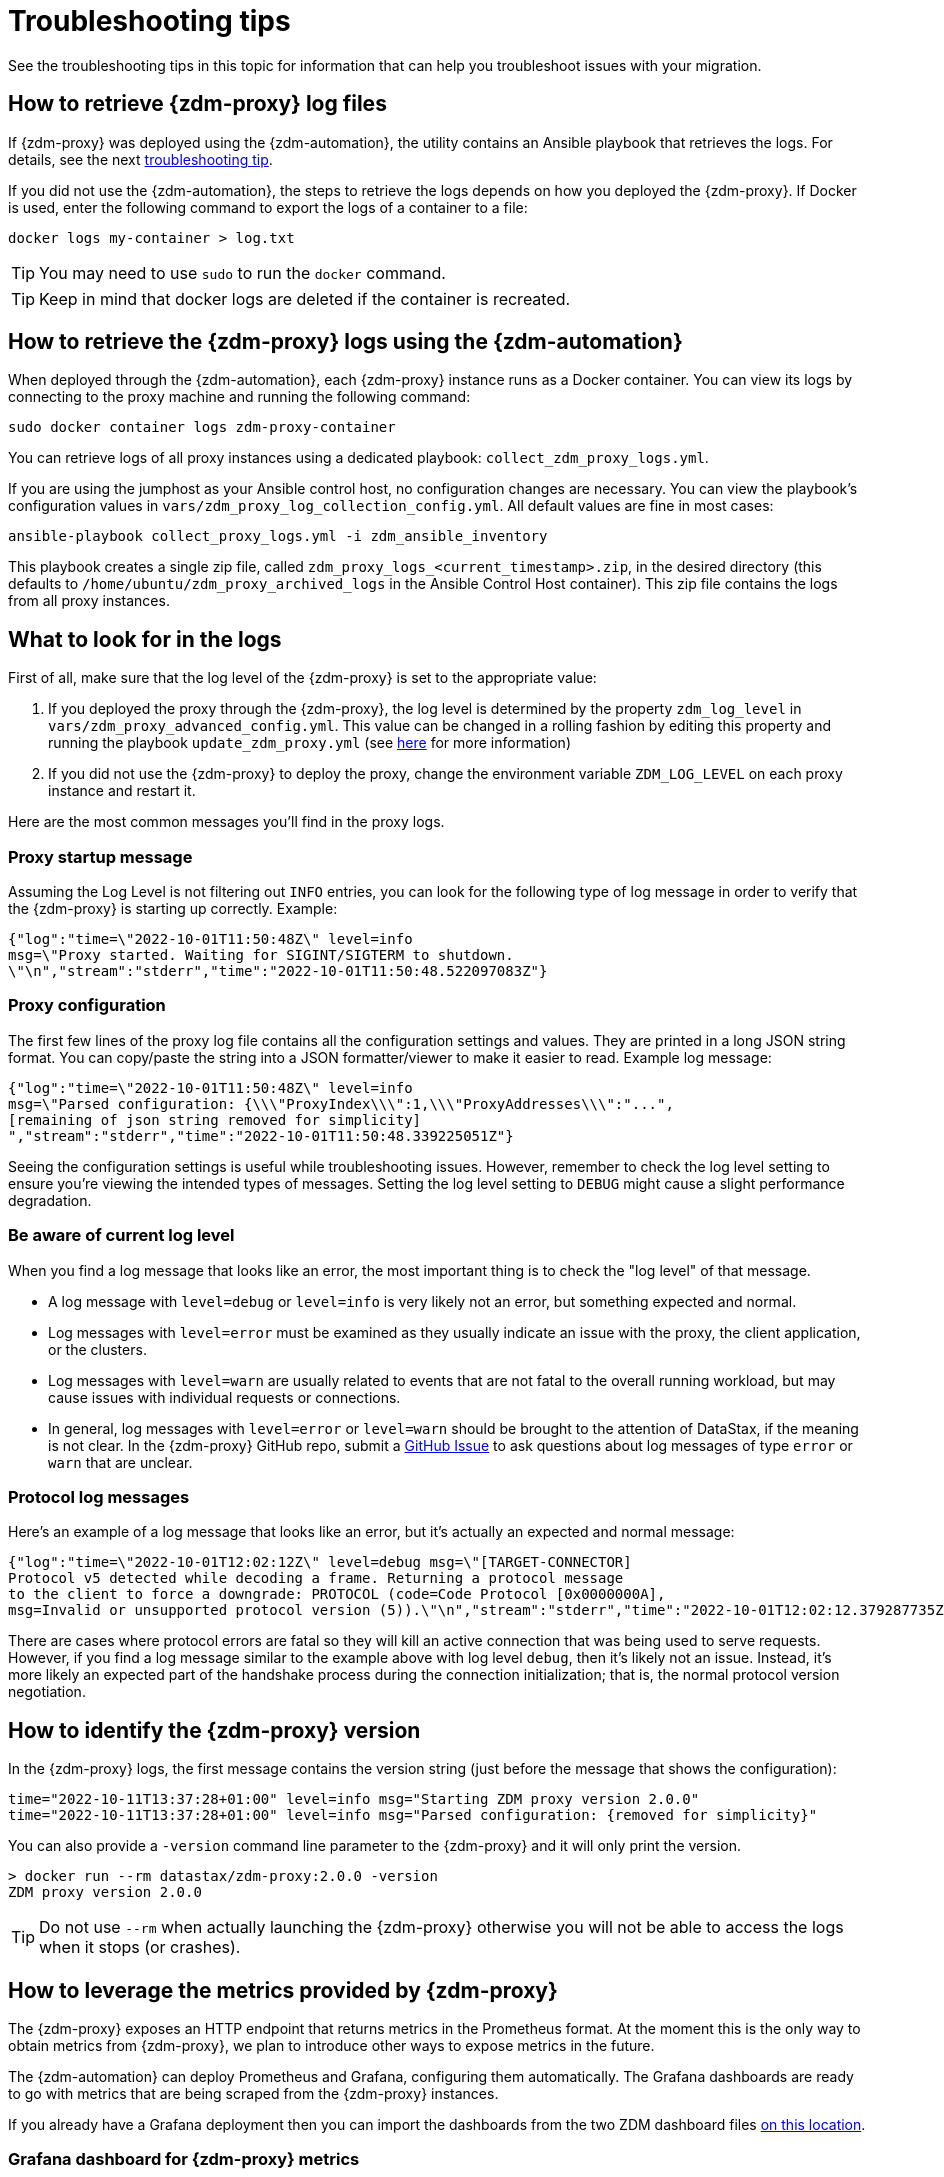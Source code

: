 = Troubleshooting tips

See the troubleshooting tips in this topic for information that can help you troubleshoot issues with your migration.

== How to retrieve {zdm-proxy} log files

If {zdm-proxy} was deployed using the {zdm-automation}, the utility contains an Ansible playbook that retrieves the logs. For details, see the next xref:migration-troubleshooting-tips.adoc#how-to-view-retrieve-logs[troubleshooting tip].

If you did not use the {zdm-automation}, the steps to retrieve the logs depends on how you deployed the {zdm-proxy}. If
Docker is used, enter the following command to export the logs of a container to a file:

```bash
docker logs my-container > log.txt
```
[TIP]
====
You may need to use `sudo` to run the `docker` command.
====

[TIP]
====
Keep in mind that docker logs are deleted if the container is recreated.
====

[#how-to-view-retrieve-logs]
== How to retrieve the {zdm-proxy} logs using the {zdm-automation}

When deployed through the {zdm-automation}, each {zdm-proxy} instance runs as a Docker container. You can view its logs by connecting to the proxy machine and running the following command:

```bash
sudo docker container logs zdm-proxy-container
```

You can retrieve logs of all proxy instances using a dedicated playbook: `collect_zdm_proxy_logs.yml`.

If you are using the jumphost as your Ansible control host, no configuration changes are necessary. You can view the playbook's configuration values in `vars/zdm_proxy_log_collection_config.yml`. All default values are fine in most cases:

```bash
ansible-playbook collect_proxy_logs.yml -i zdm_ansible_inventory
```

This playbook creates a single zip file, called `zdm_proxy_logs_<current_timestamp>.zip`, in the desired directory (this defaults to `/home/ubuntu/zdm_proxy_archived_logs` in the Ansible Control Host container). This zip file contains the logs from all proxy instances.

== What to look for in the logs

First of all, make sure that the log level of the {zdm-proxy} is set to the appropriate value:

. If you deployed the proxy through the {zdm-proxy}, the log level is determined by the property `zdm_log_level` in `vars/zdm_proxy_advanced_config.yml`. This value can be changed in a rolling fashion by editing this property and running the playbook `update_zdm_proxy.yml` (see xref:migration-manage-proxy-instances.adoc#change-mutable-config-property[here] for more information)

. If you did not use the {zdm-proxy} to deploy the proxy, change the environment variable `ZDM_LOG_LEVEL` on each proxy instance and restart it.

Here are the most common messages you'll find in the proxy logs.

=== Proxy startup message

Assuming the Log Level is not filtering out `INFO` entries, you can look for the following type of log message in order to verify that the {zdm-proxy} is starting up correctly. Example:

```json
{"log":"time=\"2022-10-01T11:50:48Z\" level=info
msg=\"Proxy started. Waiting for SIGINT/SIGTERM to shutdown.
\"\n","stream":"stderr","time":"2022-10-01T11:50:48.522097083Z"}
```

=== Proxy configuration

The first few lines of the proxy log file contains all the configuration settings and values. They are printed in a long JSON string format. You can copy/paste the string into a JSON formatter/viewer to make it easier to read. Example log message:

```json
{"log":"time=\"2022-10-01T11:50:48Z\" level=info
msg=\"Parsed configuration: {\\\"ProxyIndex\\\":1,\\\"ProxyAddresses\\\":"...",
[remaining of json string removed for simplicity]
","stream":"stderr","time":"2022-10-01T11:50:48.339225051Z"}
```

Seeing the configuration settings is useful while troubleshooting issues. However, remember to check the log level setting to ensure you're viewing the intended types of messages. Setting the log level setting to `DEBUG` might cause a slight performance degradation.

=== Be aware of current log level

When you find a log message that looks like an error, the most important thing is to check the "log level" of that message.

* A log message with `level=debug` or `level=info` is very likely not an error, but something expected and normal.

* Log messages with `level=error` must be examined as they usually indicate an issue with the proxy, the client application, or the clusters.

* Log messages with `level=warn` are usually related to events that are not fatal to the overall running workload, but may cause issues with individual requests or connections.

* In general, log messages with `level=error` or `level=warn` should be brought to the attention of DataStax, if the meaning is not clear.  In the {zdm-proxy} GitHub repo, submit a https://github.com/datastax/zdm-proxy/issues[GitHub Issue^] to ask questions about log messages of type `error` or `warn` that are unclear.

=== Protocol log messages

Here's an example of a log message that looks like an error, but it's actually an expected and normal message:

```json
{"log":"time=\"2022-10-01T12:02:12Z\" level=debug msg=\"[TARGET-CONNECTOR]
Protocol v5 detected while decoding a frame. Returning a protocol message
to the client to force a downgrade: PROTOCOL (code=Code Protocol [0x0000000A],
msg=Invalid or unsupported protocol version (5)).\"\n","stream":"stderr","time":"2022-10-01T12:02:12.379287735Z"}
```

There are cases where protocol errors are fatal so they will kill an active connection that was being used to serve requests. However, if you find a log message similar to the example above with log level `debug`, then it's likely not an issue. Instead, it's more likely an expected part of the handshake process during the connection initialization; that is, the normal protocol version negotiation.

== How to identify the {zdm-proxy} version

In the {zdm-proxy} logs, the first message contains the version string (just before the message that shows the configuration):


```
time="2022-10-11T13:37:28+01:00" level=info msg="Starting ZDM proxy version 2.0.0"
time="2022-10-11T13:37:28+01:00" level=info msg="Parsed configuration: {removed for simplicity}"
```

You can also provide a `-version` command line parameter to the {zdm-proxy} and it will only print the version.

```bash
> docker run --rm datastax/zdm-proxy:2.0.0 -version
ZDM proxy version 2.0.0
```

[TIP]
====
Do not use `--rm` when actually launching the {zdm-proxy} otherwise you will not be able to access the logs when it stops (or crashes).
====

== How to leverage the metrics provided by {zdm-proxy}

The {zdm-proxy} exposes an HTTP endpoint that returns metrics in the Prometheus format. At the moment this is the only way to obtain metrics from {zdm-proxy}, we plan to introduce other ways to expose metrics in the future. 

The {zdm-automation} can deploy Prometheus and Grafana, configuring them automatically. The Grafana dashboards are ready to go with metrics that are being scraped from the {zdm-proxy} instances. 

If you already have a Grafana deployment then you can import the dashboards from the two ZDM dashboard files https://github.com/datastax/zdm-proxy-automation/tree/main/grafana-dashboards[on this location^].

=== Grafana dashboard for {zdm-proxy} metrics

There are three groups of metrics in this dashboard:

* Proxy level metrics
* Node level metrics
* Asynchronous read requests metrics

image:zdm-grafana-proxy-dashboard1.png[Grafana dashboard shows three categories of ZDM metrics for the proxy.]

==== Proxy-level metrics

* Latency
** Read Latency - total latency measured by the {zdm-proxy} (including post processing like response aggregation) for read requests. This metric has two labels (reads_origin and reads_target), the label that has data will depend on which cluster is receiving the reads (controlled by the `ZDM_PRIMARY_CLUSTER` configuration setting of the {zdm-proxy}).
** Write Latency- total latency measured by the {zdm-proxy} (including post processing like response aggregation) for write requests.

* Throughput (same structure as the previous latency metrics)
** Read Throughput
** Write Throughput

* In-flight requests

* Number of client connections

* Prepared Statement cache
** Cache Misses - meaning, a prepared statement was sent to the {zdm-proxy}, but it wasn't on its cache, so the proxy returned an `UNPREPARED` response to make the driver send the `PREPARE` request again
** Number of cached prepared statements

* Request Failure Rates - Number of request failures per interval. You can set the interval via the `Error Rate interval` dashboard variable at the top.
** Read Failure Rate - one `cluster` label with two settings: `origin` and `target`. The label that contains data depends on the `ZDM_PRIMARY_CLUSTER` setting (same as the latency and throughput metrics)
** Write Failure Rate - one `failed_on` label with three settings: `origin`, `target` and `both`
*** `failed_on=origin` - the write request failed on the Origin cluster ONLY
*** `failed_on=target` - the write request failed on the Target cluster ONLY
*** `failed_on=both` - the write request failed on BOTH clusters

* Request Failure Counters - Number of total request failures (resets when the {zdm-proxy} instance is restarted)
** Read Failure Counters - same labels as read failure rate
** Write Failure Counters - same labels as write failure rate

To see error metrics by error type, see the node-level error metrics on the next section.

==== Node-level metrics

* Latency - metrics on this bucket are not split by request type like the proxy level latency metrics so writes and reads are mixed together
** Origin - latency measured by the {zdm-proxy} up to the point it received a response from the Origin connection
** Target - latency measured by the {zdm-proxy} up to the point it received a response from the Target connection

* Throughput - same as node level latency metrics, reads and writes are mixed together

* Number of connections per ORIGIN node and per TARGET node

* Number of errors per error type per ORIGIN node and per TARGET node. Possible values for the `error` type label:
** `error=client_timeout`
** `error=read_failure`
** `error=read_timeout`
** `error=write_failure`
** `error=write_timeout`
** `error=overloaded`
** `error=unavailable`
** `error=unprepared`

==== Asynchronous read requests metrics

These metrics are specific to asynchronous reads so they are only populated if asynchronous dual reads are enabled (`ZDM_READ_MODE=DUAL_ASYNC_ON_SECONDARY`).

* Latency
* Throughput
* Number of dedicated connections per node for async reads - whether it's ORIGIN or TARGET connections depends on the {zdm-proxy} configuration. That is, if the primary cluster is `ORIGIN` then the asynchronous reads are sent to TARGET.
* Number of errors per error type per node

==== Insights via the {zdm-proxy} metrics

Some examples of problems manifesting on these metrics:

* Number of client connections close to 1000 per {zdm-proxy} instance -  By default, {zdm-proxy} starts rejecting client connections after 1000.
* Always increasing PS cache metrics - both the **entries** and **misses** metrics
* Error metrics depending on the error type - these need to be evaluated on a per-case basis

=== Go runtime metrics dashboard and system dashboard

This dashboard in Grafana is not as important as the {zdm-proxy} dashboard. However, it may be useful to troubleshoot performance issues. Here you can see memory usage, Garbage Collection (GC) duration, open fds (file descriptors - useful to detect leaked connections), and the number of goroutines:

image:zdm-golang-dashboard.png[Golang metrics dashboard example is shown.]

Some examples of problem areas on these Go runtime metrics:

* An always increasing “open fds” metric
* GC latencies in (or close to) the triple digits of milliseconds frequently
* Always increasing memory usage
* Always increasing number of goroutines

The ZDM monitoring stack also includes a system-level dashboard collected through the Prometheus Node Exporter. This dashboard contains hardware and OS-level metrics for the host on which the proxy runs. This can be useful to check the available resources and identify low-level bottlenecks or issues.

== Reporting an issue

If you encounter a problem during your migration, please contact us. In the {zdm-proxy} GitHub repo, submit a https://github.com/datastax/zdm-proxy/issues[GitHub Issue^]. Only to the extent that the issue's description does not contain **your proprietary or private** information, please include the following:

* {zdm-proxy} version
* {zdm-proxy} logs - ideally at `debug` level if you can reproduce the issue easily and can tolerate a restart of the proxy instances to apply the configuration change
* Version of database software on the Origin and Target clusters (relevant for DSE and Apache Cassandra deployments only)
* If Astra DB is being used, please let us know in the issue description.
* Screenshots of the {zdm-proxy} metrics dashboards from Grafana or whatever visualization tool you use. If you can provide a way for us to access those metrics directly that would be even better.
* Application/Driver logs
* Driver and version that the application is using

=== Reporting a performance issue

If the issue is related to performance, troubleshooting can be more complicated and dynamic. Because of this we request additional information to be provided which usually comes down to the answers of a few questions (in addition to the information from the prior section):

* Which statement types are being used: simple, prepared, batch?
* If batch statements are being used, which driver API is being used to create these batches? Are you passing a `BEGIN BATCH` cql query string to a simple/prepared statement? Or are you using the actual batch statement objects that drivers allow you to create?
* How many parameters does each statement have? 
* Is cql function replacement enabled? You can see if this feature is enabled by looking at the value of the Ansible advanced configuration variable `replace_cql_functions` if using the automation, or the environment variable `ZDM_REPLACE_CQL_FUNCTIONS` otherwise. CQL Function replacement is disabled by default.
* If permissible within your security rules, please provide us access to the {zdm-proxy} metrics dashboard. Screenshots are fine but for performance issues it is more helpful to have access to the actual dashboard so the team can use all the data from these metrics in the troubleshooting process.

== What's next?

Refer to the xref:migration-troubleshooting-scenarios.adoc[].
